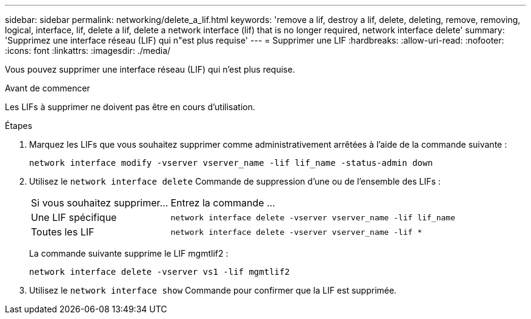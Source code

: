 ---
sidebar: sidebar 
permalink: networking/delete_a_lif.html 
keywords: 'remove a lif, destroy a lif, delete, deleting, remove, removing, logical, interface, lif, delete a lif, delete a network interface (lif) that is no longer required, network interface delete' 
summary: 'Supprimez une interface réseau (LIF) qui n"est plus requise' 
---
= Supprimer une LIF
:hardbreaks:
:allow-uri-read: 
:nofooter: 
:icons: font
:linkattrs: 
:imagesdir: ./media/


[role="lead"]
Vous pouvez supprimer une interface réseau (LIF) qui n'est plus requise.

.Avant de commencer
Les LIFs à supprimer ne doivent pas être en cours d'utilisation.

.Étapes
. Marquez les LIFs que vous souhaitez supprimer comme administrativement arrêtées à l'aide de la commande suivante :
+
....
network interface modify -vserver vserver_name -lif lif_name -status-admin down
....
. Utilisez le `network interface delete` Commande de suppression d'une ou de l'ensemble des LIFs :
+
[cols="30,70"]
|===


| Si vous souhaitez supprimer... | Entrez la commande ... 


 a| 
Une LIF spécifique
 a| 
`network interface delete -vserver vserver_name -lif lif_name`



 a| 
Toutes les LIF
 a| 
`network interface delete -vserver vserver_name -lif *`

|===
+
La commande suivante supprime le LIF mgmtlif2 :

+
....
network interface delete -vserver vs1 -lif mgmtlif2
....
. Utilisez le `network interface show` Commande pour confirmer que la LIF est supprimée.

